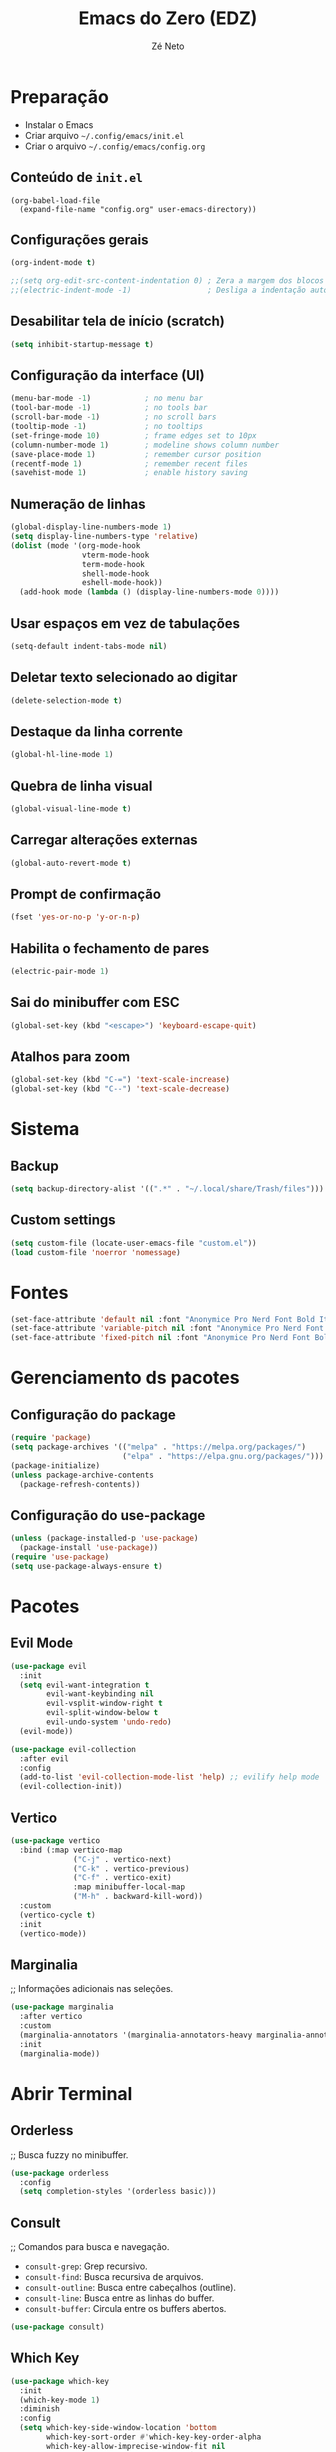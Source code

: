 #+title: Emacs do Zero (EDZ)
#+author: Zé Neto

* Preparação
   - Instalar o Emacs
   - Criar arquivo =~/.config/emacs/init.el=
   - Criar o arquivo =~/.config/emacs/config.org=

** Conteúdo de =init.el=
#+begin_example
(org-babel-load-file
  (expand-file-name "config.org" user-emacs-directory))
#+end_example

** Configurações gerais
#+begin_src emacs-lisp
(org-indent-mode t)

;;(setq org-edit-src-content-indentation 0) ; Zera a margem dos blocos
;;(electric-indent-mode -1)                 ; Desliga a indentação automática
#+end_src

** Desabilitar tela de início (scratch)
#+begin_src emacs-lisp
(setq inhibit-startup-message t)
#+end_src

** Configuração da interface (UI)
#+begin_src emacs-lisp
(menu-bar-mode -1)            ; no menu bar
(tool-bar-mode -1)            ; no tools bar
(scroll-bar-mode -1)          ; no scroll bars
(tooltip-mode -1)             ; no tooltips
(set-fringe-mode 10)          ; frame edges set to 10px
(column-number-mode 1)        ; modeline shows column number
(save-place-mode 1)           ; remember cursor position
(recentf-mode 1)              ; remember recent files
(savehist-mode 1)             ; enable history saving
#+end_src

** Numeração de linhas
#+begin_src emacs-lisp
(global-display-line-numbers-mode 1) 
(setq display-line-numbers-type 'relative) 
(dolist (mode '(org-mode-hook
                vterm-mode-hook
                term-mode-hook
                shell-mode-hook
                eshell-mode-hook))
  (add-hook mode (lambda () (display-line-numbers-mode 0))))
#+end_src

** Usar espaços em vez de tabulações
#+begin_src emacs-lisp
(setq-default indent-tabs-mode nil)
#+end_src

** Deletar texto selecionado ao digitar
#+begin_src emacs-lisp
(delete-selection-mode t)
#+end_src

** Destaque da linha corrente
#+begin_src emacs-lisp
(global-hl-line-mode 1)
#+end_src

** Quebra de linha visual
#+begin_src emacs-lisp
(global-visual-line-mode t)
#+end_src

** Carregar alterações externas
#+begin_src emacs-lisp
(global-auto-revert-mode t)
#+end_src

** Prompt de confirmação
#+begin_src emacs-lisp
(fset 'yes-or-no-p 'y-or-n-p)
#+end_src

** Habilita o fechamento de pares
#+begin_src emacs-lisp
(electric-pair-mode 1)
#+end_src

** Sai do minibuffer com ESC
#+begin_src emacs-lisp
(global-set-key (kbd "<escape>") 'keyboard-escape-quit)
#+end_src

** Atalhos para zoom
#+begin_src emacs-lisp
(global-set-key (kbd "C-=") 'text-scale-increase) 
(global-set-key (kbd "C--") 'text-scale-decrease)
#+end_src

* Sistema
** Backup
#+begin_src emacs-lisp
(setq backup-directory-alist '((".*" . "~/.local/share/Trash/files")))
#+end_src

** Custom settings
#+begin_src emacs-lisp
(setq custom-file (locate-user-emacs-file "custom.el"))
(load custom-file 'noerror 'nomessage)
#+end_src
* Fontes 
#+begin_src emacs-lisp
(set-face-attribute 'default nil :font "Anonymice Pro Nerd Font Bold Italic 13")
(set-face-attribute 'variable-pitch nil :font "Anonymice Pro Nerd Font Bold Italic 13")
(set-face-attribute 'fixed-pitch nil :font "Anonymice Pro Nerd Font Bold Italic 13")

#+end_src
* Gerenciamento ds pacotes
** Configuração do package
#+begin_src emacs-lisp
(require 'package)
(setq package-archives '(("melpa" . "https://melpa.org/packages/")
                         ("elpa" . "https://elpa.gnu.org/packages/")))
(package-initialize)
(unless package-archive-contents
  (package-refresh-contents))
#+end_src

** Configuração do use-package
#+begin_src emacs-lisp
(unless (package-installed-p 'use-package)
  (package-install 'use-package))
(require 'use-package)
(setq use-package-always-ensure t)
#+end_src

* Pacotes
** Evil Mode
#+begin_src emacs-lisp
(use-package evil
  :init
  (setq evil-want-integration t
        evil-want-keybinding nil
        evil-vsplit-window-right t
        evil-split-window-below t
        evil-undo-system 'undo-redo)
  (evil-mode))

(use-package evil-collection
  :after evil
  :config
  (add-to-list 'evil-collection-mode-list 'help) ;; evilify help mode
  (evil-collection-init))
#+end_src

** Vertico
#+begin_src emacs-lisp
(use-package vertico
  :bind (:map vertico-map
              ("C-j" . vertico-next)
              ("C-k" . vertico-previous)
              ("C-f" . vertico-exit)
              :map minibuffer-local-map
              ("M-h" . backward-kill-word))
  :custom
  (vertico-cycle t)
  :init
  (vertico-mode))
#+end_src

** Marginalia
;; Informações adicionais nas seleções.
#+begin_src emacs-lisp
(use-package marginalia
  :after vertico
  :custom
  (marginalia-annotators '(marginalia-annotators-heavy marginalia-annotators-light nil))
  :init
  (marginalia-mode))
#+end_src
* Abrir Terminal
** Orderless
;; Busca fuzzy no minibuffer.
#+begin_src emacs-lisp
(use-package orderless
  :config
  (setq completion-styles '(orderless basic)))
#+end_src

** Consult
;; Comandos para busca e navegação.

    - =consult-grep=: Grep recursivo.
    - =consult-find=: Busca recursiva de arquivos.
    - =consult-outline=: Busca entre cabeçalhos (outline).
    - =consult-line=: Busca entre as linhas do buffer.
    - =consult-buffer=: Circula entre os buffers abertos.

#+begin_src emacs-lisp
(use-package consult)
#+end_src

** Which Key
#+begin_src emacs-lisp
(use-package which-key
  :init
  (which-key-mode 1)
  :diminish
  :config
  (setq which-key-side-window-location 'bottom
        which-key-sort-order #'which-key-key-order-alpha
        which-key-allow-imprecise-window-fit nil
        which-key-sort-uppercase-first nil
        which-key-add-column-padding 1
        which-key-max-display-columns nil
        which-key-min-display-lines 6
        which-key-side-window-slot -10
        which-key-side-window-max-height 0.25
        which-key-idle-delay 0.8
        which-key-max-description-length 25
        which-key-separator " → "))
#+end_src

** Doom Themes
#+begin_src emacs-lisp
(use-package doom-themes
  :config
  (setq doom-themes-enable-bold t
        doom-themes-enable-italic t)
  ;; Sets the default theme to load!!!
  (load-theme 'doom-moonlight t)
  ;; Corrects (and improves) org-mode's native fontification.
  (doom-themes-org-config))
#+end_src
** Doom Modeline
#+begin_src emacs-lisp
(use-package doom-modeline
  :ensure t
  :hook
  (after-init . doom-modeline-mode)
  :custom
  (set-face-attribute 'mode-line nil :font "Anonymice Pro Nerd Font Bold Italic" :height 110) 
  (set-face-attribute 'mode-line-inactive nil :font "Anonymice Pro Nerd Font Bold Italic" :height 110) 
  :config
  (setq doom-modeline-enable-word-count t))

#+end_src
** Counsel
#+begin_src emacs-lisp
(use-package counsel
  :config
  (setq ivy-extra-directories nil))
#+end_src>
* Diminish
#+begin_src emacs-lisp
(use-package diminish)
#+end_src

* Company
;; Adicione configuração aqui.
#+begin_src emacs-lisp
(use-package company
  :defer 2
  :diminish
  :custom
  (company-begin-commands '(self-insert-command))
  (company-idle-delay .1)
  (company-minimum-prefix-length 2)
  (company-show-numbers t)
  (company-tooltip-align-annotations 't)
  (global-company-mode t)) 
(use-package company-box
  :after company
  :diminish
  :hook (company-mode . company-box-mode))
#+end_src
* Projecfile
#+begin_src emacs-lisp
(use-package projectile
  :diminish projectile-mode
  :config
  (projectile-mode))
#+end_src
* Funções
** Recarga das configurações 
#+begin_src emacs-lisp
(defun ze/reload-settings () 
  (interactive)
  (load-file "~/.config/emacs/init.el")) 
#+end_src
** Abrir config.org 
#+begin_src emacs-lisp
(defun ze/open-emacs-config () 
  (interactive)
  (find-file "~/.config/emacs/config.org")) 
#+end_src
** Abrir diretório de configurações pessoais 
#+begin_src emacs-lisp
  (defun ze/emacs-personal-files () 
    (interactive)
    (let((default-directory "~/.config/emacs"))
       (call-interactively 'find-file))) 
#+end_src

* General (atalhos)
#+begin_src emacs-lisp
(use-package general 
  :config
  (general-evil-setup)
  ;; set up 'SPC' as the global leader key
  (general-create-definer ze/leader-keys
    :states '(normal insert visual emacs) 
    :keymaps 'override
    :prefix "SPC" ;; set leader
    :global-prefix "M-SPC") ;; access leader in insert mode

  (ze/leader-keys
    "TAB TAB" '(comment-line :wk "Comment lines")) 

  ;; Buffer/bookmarks
  (ze/leader-keys
    "b" '(:ignore t :wk "Buffers/Bookmarks")
    "b b" '(switch-to-buffer :wk "Switch to buffer")
    "b i" '(ibuffer :wk "Ibuffer")
    "b k" '(kill-current-buffer :wk "Kill current buffer")
    "b s" '(basic-save-buffer :wk "Save buffer")
    "b l" '(list-bookmarks :wk "List bookmarks")
    "b m" '(bookmark-set :wk "Set bookmark")
    "q q" '(save-buffers-kill-terminal :wk "Quit emacs"))

  ;; Files
  (ze/leader-keys
    "f" '(:ignore t :wk "Files") 
    "." '(find-file :wk "Find file") 
    "f f" '(find-file :wk "Find file")
    "f p" '(ze/emacs-personal-files :wk "Open personal config files")
    "f c" '(ze/open-emacs-config :wk "Open emacs config.org"))

  ;; Helpers
  (ze/leader-keys
    "h" '(:ignore t :wk "Helpers")
    "h r r" '(ze/reload-settings :wk "Reload emacs settings"))) 
#+end_src

* Org Mode
**  Correção para fechamento de pares 
 Evita completar =<>= em org-mode para não atrapalhar os snippets de templates.
#+begin_src emacs-lisp
(add-hook 'org-mode-hook (lambda ()
           (setq-local electric-pair-inhibit-predicate
                   `(lambda (c)
                  (if (char-equal c ?<) t (,electric-pair-inhibit-predicate c))))))
#+end_src
**  Endentação de blocos 
#+begin_src emacs-lisp
(setq org-edit-src-content-indentation 0) ; Zera a margem dos blocos
(electric-indent-mode -1)                 ; Desliga a indentação automática
#+end_src
**  Org Bullets 
#+begin_src emacs-lisp
(add-hook 'org-mode-hook 'org-indent-mode) 
(use-package org-bullets
:custom
(org-bullets-bullet-list '("▶" "▷" "◆" "◇" "▪" "▪" "▪")))  
(add-hook 'org-mode-hook (lambda () (org-bullets-mode 1)))
#+end_src
** Templates de Blocos
#+begin_src emacs-lisp
    (require 'org-tempo)
#+end_src
* Rainbow Delimiters
#+begin_src emacs-lisp
(use-package rainbow-delimiters
  :hook ((prog-mode . rainbow-delimiters-mode)
         (emacs-lisp-mode . rainbow-delimiters-mode)
         (clojure-mode . rainbow-delimiters-mode)))
#+end_src

*  Treemacs 
#+begin_src emacs-lisp
(use-package treemacs
  :bind
  (:map global-map
        ("M-\\" . treemacs))
  :config
  (setq treemacs-no-png-images t
        treemacs-is-never-other-window nil))
#+end_src

* Vterm
** DONE Dependências para compilar:

   - =cmake=
   - =libtool-bin=
   - =libvterm-dev=

#+begin_src emacs-lisp
(use-package vterm
:config
(setq shell-file-name "/bin/bash"
      vterm-max-scrollback 5000))
  ;; Define a leader key for vterm
  (ze/leader-keys
    "t" '(:ignore t :which-key "terminal")
    "tt" '(open-vterm-split :which-key "open vterm"))
(defun open-vterm-split ()
  (interactive)
  (split-window-below 20) ;; Adjust the number to set the height of the vterm window
  (other-window 1)
  (vterm))
#+end_src


* Suporte a Python
;; Usando as teclas GCC
** Usando o Evil-Commentary
#+begin_src emacs-lisp
(use-package evil-commentary
  :ensure t
  :config
  (evil-commentary-mode))
#+end_src

** Configuração do modo Python
#+begin_src emacs-lisp
(use-package python-mode
  :ensure t
  :hook (python-mode . lsp-deferred)
  :custom
  (python-shell-interpreter "python3"))

(use-package blacken
  :ensure t
  :hook (python-mode . blacken-mode)
  :custom
  (blacken-line-length 88))

(use-package lsp-mode
  :hook ((python-mode . lsp-deferred)
         (lsp-mode . lsp-enable-which-key-integration))
  :commands lsp
  :custom
  (electric-indent-mode 1)
(indent-region)
  (lsp-headerline-breadcrumb-enable nil)
  (lsp-idle-delay 0.1)
  (lsp-log-io nil)
  (lsp-completion-provider :capf)
  (lsp-prefer-capf t)
  (lsp-enable-symbol-highlighting nil)
  (lsp-enable-on-type-formatting nil)
  (lsp-enable-indentation nil)
  (lsp-enable-snippet nil)
  (lsp-keymap-prefix "C-c l")
  (lsp-enable-file-watchers t) ;; Habilitar file watchers
  (lsp-file-watch-threshold 1000) ;; Limite de arquivos para watchers
  (setq lsp-file-watch-ignored-directory '("[/\\\\]\\.git$"
                                        "[/\\\\]\\.venv$"
                                        "[/\\\\]node_modules$"
                                        "[/\\\\]\\.cask$"
                                        "[/\\\\]\\.cache$"
                                        "[/\\\\]\\.python-version$"
                                        "[/\\\\]\\.mypy_cache$"
                                        "[/\\\\]\\.pytest_cache$"
                                        "[/\\\\]\\.pyre$"
                                        "[/\\\\]\\.ruff_cache$")))


(use-package lsp-ui
  :commands lsp-ui-mode
  :custom
  (lsp-ui-doc-enable t)
  (lsp-ui-doc-header t)
  (lsp-ui-doc-include-signature t)
  (lsp-ui-doc-position 'at-point)
  (lsp-ui-doc-max-width 150)
  (lsp-ui-doc-max-height 30)
  (lsp-ui-sideline-enable t)
  (lsp-ui-sideline-show-hover t)
  (lsp-ui-sideline-show-diagnostics t)
  (lsp-ui-sideline-show-code-actions t)
  (lsp-ui-sideline-ignore-duplicate t))

(use-package lsp-ivy
  :commands lsp-ivy-workspace-symbol)
(use-package lsp-pyright
  :ensure t
  :hook (python-mode . (lambda ()
                         (require 'lsp-pyright)
                         (lsp-deferred)))
  :custom
  (lsp-pyright-python-executable-cmd "python3"))
#+end_src

